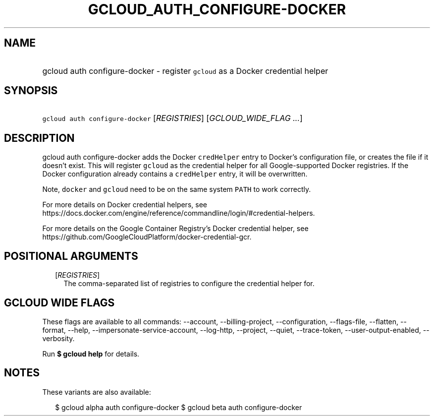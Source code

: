 
.TH "GCLOUD_AUTH_CONFIGURE\-DOCKER" 1



.SH "NAME"
.HP
gcloud auth configure\-docker \- register \f5gcloud\fR as a Docker credential helper



.SH "SYNOPSIS"
.HP
\f5gcloud auth configure\-docker\fR [\fIREGISTRIES\fR] [\fIGCLOUD_WIDE_FLAG\ ...\fR]



.SH "DESCRIPTION"

gcloud auth configure\-docker adds the Docker \f5credHelper\fR entry to Docker's
configuration file, or creates the file if it doesn't exist. This will register
\f5gcloud\fR as the credential helper for all Google\-supported Docker
registries. If the Docker configuration already contains a \f5credHelper\fR
entry, it will be overwritten.

Note, \f5docker\fR and \f5gcloud\fR need to be on the same system \f5PATH\fR to
work correctly.

For more details on Docker credential helpers, see
https://docs.docker.com/engine/reference/commandline/login/#credential\-helpers.

For more details on the Google Container Registry's Docker credential helper,
see https://github.com/GoogleCloudPlatform/docker\-credential\-gcr.



.SH "POSITIONAL ARGUMENTS"

.RS 2m
.TP 2m
[\fIREGISTRIES\fR]
The comma\-separated list of registries to configure the credential helper for.


.RE
.sp

.SH "GCLOUD WIDE FLAGS"

These flags are available to all commands: \-\-account, \-\-billing\-project,
\-\-configuration, \-\-flags\-file, \-\-flatten, \-\-format, \-\-help,
\-\-impersonate\-service\-account, \-\-log\-http, \-\-project, \-\-quiet,
\-\-trace\-token, \-\-user\-output\-enabled, \-\-verbosity.

Run \fB$ gcloud help\fR for details.



.SH "NOTES"

These variants are also available:

.RS 2m
$ gcloud alpha auth configure\-docker
$ gcloud beta auth configure\-docker
.RE

